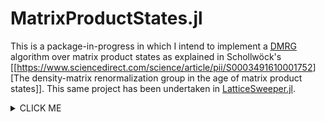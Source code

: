 * MatrixProductStates.jl

This is a package-in-progress in which I intend to implement a [[https://en.wikipedia.org/wiki/Density_matrix_renormalization_group][DMRG]]
algorithm over matrix product states as explained in Schollwöck's [[https://www.sciencedirect.com/science/article/pii/S0003491610001752][The
density-matrix renormalization group in the age of matrix product
states]]. This same project has been undertaken in [[https://github.com/0/LatticeSweeper.jl][LatticeSweeper.jl]]. 

@@html:<details><summary>@@ CLICK ME 
@@html:</summary>@@
@@html:<p>@@
*** yes, even hidden code blocks!

#+BEGIN_SRC jupyter-julia
ϕ = MPS(spin_up, L) |> rightcanonical |> leftcanonical
ϕ' * (H * ϕ)
#+END_SRC

@@html:</p>@@
@@html:</details>@@
